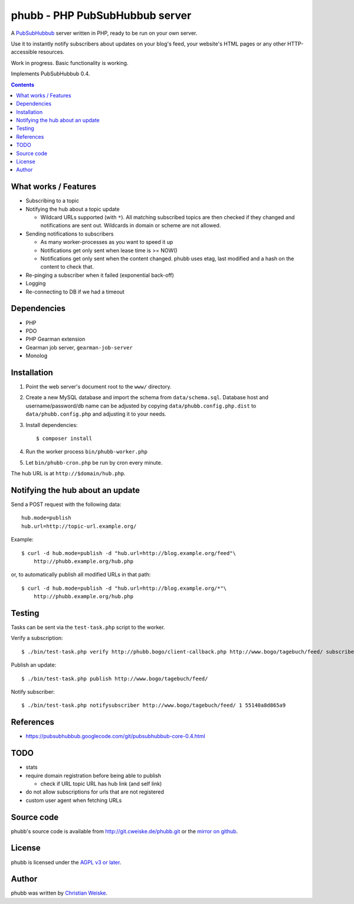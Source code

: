 *******************************
phubb - PHP PubSubHubbub server
*******************************

A PubSubHubbub__ server written in PHP, ready to be run on your own server.

Use it to instantly notify subscribers about updates on your blog's feed,
your website's HTML pages or any other HTTP-accessible resources.

Work in progress. Basic functionality is working.

Implements PubSubHubbub 0.4.

__ https://github.com/pubsubhubbub/PubSubHubbub/

.. contents::


What works / Features
=====================
- Subscribing to a topic
- Notifying the hub about a topic update

  - Wildcard URLs supported (with ``*``).
    All matching subscribed topics are then checked if they changed and
    notifications are sent out.
    Wildcards in domain or scheme are not allowed.
- Sending notifications to subscribers

  - As many worker-processes as you want to speed it up
  - Notifications get only sent when lease time is >= NOW()
  - Notifications get only sent when the content changed.
    phubb uses etag, last modified and a hash on the content to check that.
- Re-pinging a subscriber when it failed (exponential back-off)
- Logging
- Re-connecting to DB if we had a timeout


Dependencies
============
* PHP
* PDO
* PHP Gearman extension
* Gearman job server, ``gearman-job-server``
* Monolog


Installation
============
#. Point the web server's document root to the ``www/`` directory.
#. Create a new MySQL database and import the schema from ``data/schema.sql``.
   Database host and username/password/db name can be adjusted by copying
   ``data/phubb.config.php.dist`` to ``data/phubb.config.php`` and
   adjusting it to your needs.
#. Install dependencies::

     $ composer install

#. Run the worker process ``bin/phubb-worker.php``
#. Let ``bin/phubb-cron.php`` be run by cron every minute.

The hub URL is at ``http://$domain/hub.php``.


Notifying the hub about an update
=================================

Send a POST request with the following data::

    hub.mode=publish
    hub.url=http://topic-url.example.org/

Example::

    $ curl -d hub.mode=publish -d "hub.url=http://blog.example.org/feed"\
        http://phubb.example.org/hub.php

or, to automatically publish all modified URLs in that path::

    $ curl -d hub.mode=publish -d "hub.url=http://blog.example.org/*"\
        http://phubb.example.org/hub.php


Testing
=======
Tasks can be sent via the ``test-task.php`` script to the worker.

Verify a subscription::

  $ ./bin/test-task.php verify http://phubb.bogo/client-callback.php http://www.bogo/tagebuch/feed/ subscribe 3600 mysecret

Publish an update::

  $ ./bin/test-task.php publish http://www.bogo/tagebuch/feed/

Notify subscriber::

  $ ./bin/test-task.php notifysubscriber http://www.bogo/tagebuch/feed/ 1 55140a8d865a9


References
==========
* https://pubsubhubbub.googlecode.com/git/pubsubhubbub-core-0.4.html


TODO
====
- stats
- require domain registration before being able to publish

  - check if URL topic URL has hub link (and self link)
- do not allow subscriptions for urls that are not registered
- custom user agent when fetching URLs


Source code
===========
phubb's source code is available from http://git.cweiske.de/phubb.git
or the `mirror on github`__.

__ https://github.com/cweiske/phubb


License
=======
phubb is licensed under the `AGPL v3 or later`__.

__ http://www.gnu.org/licenses/agpl.html


Author
======
phubb was written by `Christian Weiske`__.

__ http://cweiske.de/
